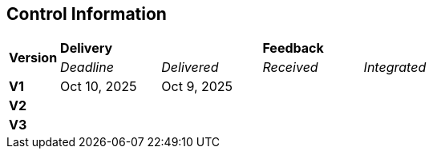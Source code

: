 == Control Information

[cols="^1,^2,^2,^2,^2"]
|===
.2+| *Version* 2+| *Delivery* 2+| *Feedback*
| _Deadline_ | _Delivered_ | _Received_ | _Integrated_ 

| **V1** | Oct 10, 2025 | Oct 9, 2025 | |
| **V2** | | | |
| **V3** | | | |
|===

